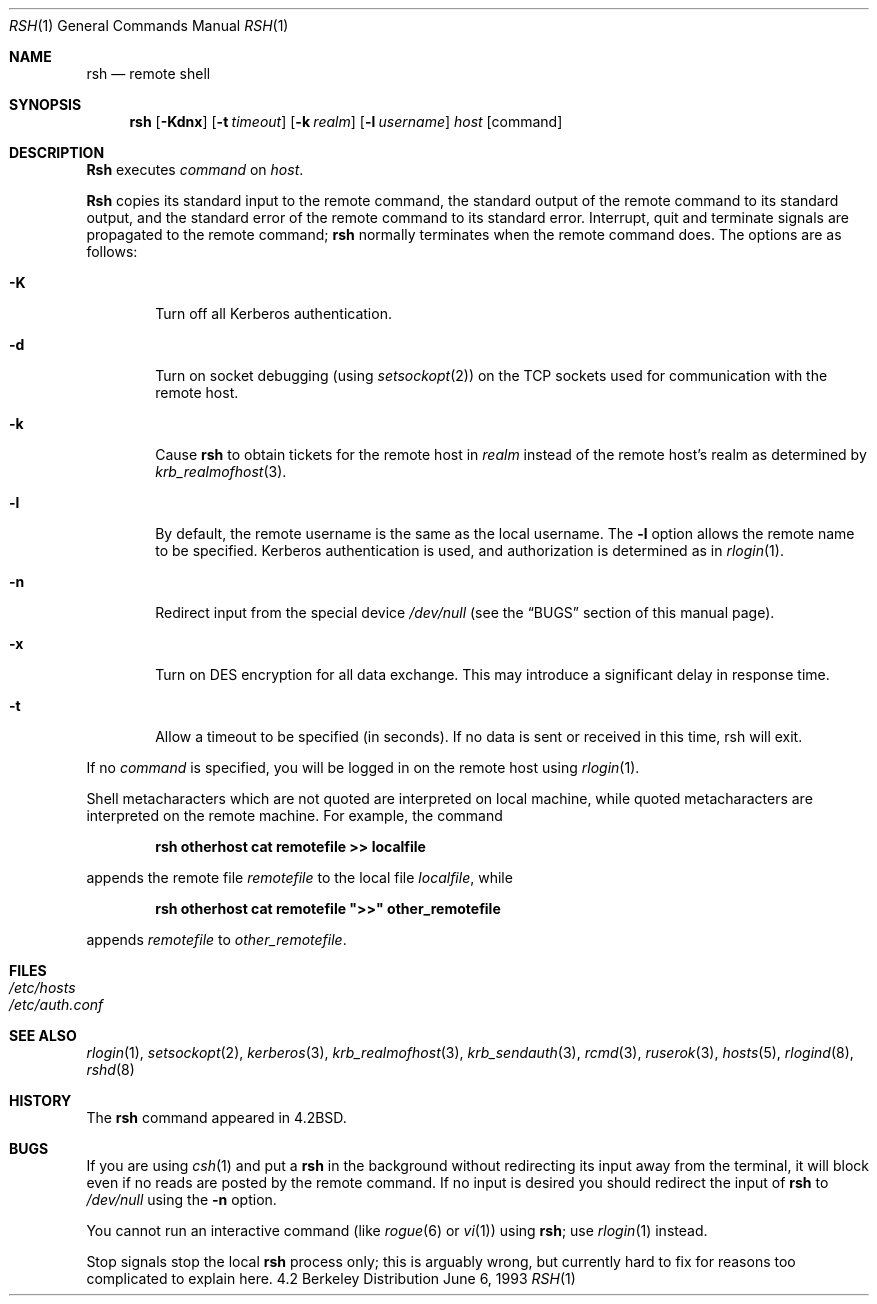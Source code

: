 .\" Copyright (c) 1983, 1990, 1993
.\"	The Regents of the University of California.  All rights reserved.
.\"
.\" Redistribution and use in source and binary forms, with or without
.\" modification, are permitted provided that the following conditions
.\" are met:
.\" 1. Redistributions of source code must retain the above copyright
.\"    notice, this list of conditions and the following disclaimer.
.\" 2. Redistributions in binary form must reproduce the above copyright
.\"    notice, this list of conditions and the following disclaimer in the
.\"    documentation and/or other materials provided with the distribution.
.\" 3. All advertising materials mentioning features or use of this software
.\"    must display the following acknowledgement:
.\"	This product includes software developed by the University of
.\"	California, Berkeley and its contributors.
.\" 4. Neither the name of the University nor the names of its contributors
.\"    may be used to endorse or promote products derived from this software
.\"    without specific prior written permission.
.\"
.\" THIS SOFTWARE IS PROVIDED BY THE REGENTS AND CONTRIBUTORS ``AS IS'' AND
.\" ANY EXPRESS OR IMPLIED WARRANTIES, INCLUDING, BUT NOT LIMITED TO, THE
.\" IMPLIED WARRANTIES OF MERCHANTABILITY AND FITNESS FOR A PARTICULAR PURPOSE
.\" ARE DISCLAIMED.  IN NO EVENT SHALL THE REGENTS OR CONTRIBUTORS BE LIABLE
.\" FOR ANY DIRECT, INDIRECT, INCIDENTAL, SPECIAL, EXEMPLARY, OR CONSEQUENTIAL
.\" DAMAGES (INCLUDING, BUT NOT LIMITED TO, PROCUREMENT OF SUBSTITUTE GOODS
.\" OR SERVICES; LOSS OF USE, DATA, OR PROFITS; OR BUSINESS INTERRUPTION)
.\" HOWEVER CAUSED AND ON ANY THEORY OF LIABILITY, WHETHER IN CONTRACT, STRICT
.\" LIABILITY, OR TORT (INCLUDING NEGLIGENCE OR OTHERWISE) ARISING IN ANY WAY
.\" OUT OF THE USE OF THIS SOFTWARE, EVEN IF ADVISED OF THE POSSIBILITY OF
.\" SUCH DAMAGE.
.\"
.\"	@(#)rsh.1	8.1 (Berkeley) 6/6/93
.\" $FreeBSD: src/usr.bin/rsh/rsh.1,v 1.6.2.1 1999/10/30 15:27:58 phantom Exp $
.\"
.Dd June 6, 1993
.Dt RSH 1
.Os BSD 4.2
.Sh NAME
.Nm rsh
.Nd remote shell
.Sh SYNOPSIS
.Nm
.Op Fl Kdnx
.Op Fl t Ar timeout
.Op Fl k Ar realm
.Op Fl l Ar username
.Ar host
.Op command
.Sh DESCRIPTION
.Nm Rsh
executes
.Ar command
on
.Ar host .
.Pp
.Nm Rsh
copies its standard input to the remote command, the standard
output of the remote command to its standard output, and the
standard error of the remote command to its standard error.
Interrupt, quit and terminate signals are propagated to the remote
command;
.Nm
normally terminates when the remote command does.
The options are as follows:
.Bl -tag -width flag
.It Fl K
Turn off all Kerberos authentication.
.It Fl d
Turn on socket debugging (using
.Xr setsockopt 2 )
on the
.Tn TCP
sockets used for communication with the remote host.
.It Fl k
Cause
.Nm
to obtain tickets for the remote host in
.Ar realm
instead of the remote host's realm as determined by
.Xr krb_realmofhost 3 .
.It Fl l
By default, the remote username is the same as the local username.
The
.Fl l
option allows the remote name to be specified.
Kerberos authentication is used, and authorization is determined
as in
.Xr rlogin 1 .
.It Fl n
Redirect input from the special device
.Pa /dev/null
(see the
.Sx BUGS
section of this manual page).
.It Fl x
Turn on
.Tn DES
encryption for all data exchange.
This may introduce a significant delay in response time.
.It Fl t
Allow a timeout to be specified (in seconds).  If no
data is sent or received in this time, rsh will exit.
.El
.Pp
If no
.Ar command
is specified, you will be logged in on the remote host using
.Xr rlogin 1 .
.Pp
Shell metacharacters which are not quoted are interpreted on local machine,
while quoted metacharacters are interpreted on the remote machine.
For example, the command
.Pp
.Dl rsh otherhost cat remotefile >> localfile
.Pp
appends the remote file
.Ar remotefile
to the local file
.Ar localfile ,
while
.Pp
.Dl rsh otherhost cat remotefile \&">>\&" other_remotefile
.Pp
appends
.Ar remotefile
to
.Ar other_remotefile .
.\" .Pp
.\" Many sites specify a large number of host names as commands in the
.\" directory /usr/hosts.
.\" If this directory is included in your search path, you can use the
.\" shorthand ``host command'' for the longer form ``rsh host command''.
.Sh FILES
.Bl -tag -width /etc/hosts -compact
.It Pa /etc/hosts
.It Pa /etc/auth.conf
.El
.Sh SEE ALSO
.Xr rlogin 1 ,
.Xr setsockopt 2 ,
.Xr kerberos 3 ,
.Xr krb_realmofhost 3 ,
.Xr krb_sendauth 3 ,
.Xr rcmd 3 ,
.Xr ruserok 3 ,
.Xr hosts 5 ,
.Xr rlogind 8 ,
.Xr rshd 8
.Sh HISTORY
The
.Nm
command appeared in
.Bx 4.2 .
.Sh BUGS
If you are using
.Xr csh  1
and put a
.Nm
in the background without redirecting its input away from the terminal,
it will block even if no reads are posted by the remote command.
If no input is desired you should redirect the input of
.Nm
to
.Pa /dev/null
using the
.Fl n
option.
.Pp
You cannot run an interactive command
(like
.Xr rogue 6
or
.Xr vi 1 )
using
.Nm rsh ;
use
.Xr rlogin 1
instead.
.Pp
Stop signals stop the local
.Nm
process only; this is arguably wrong, but currently hard to fix for reasons
too complicated to explain here.
